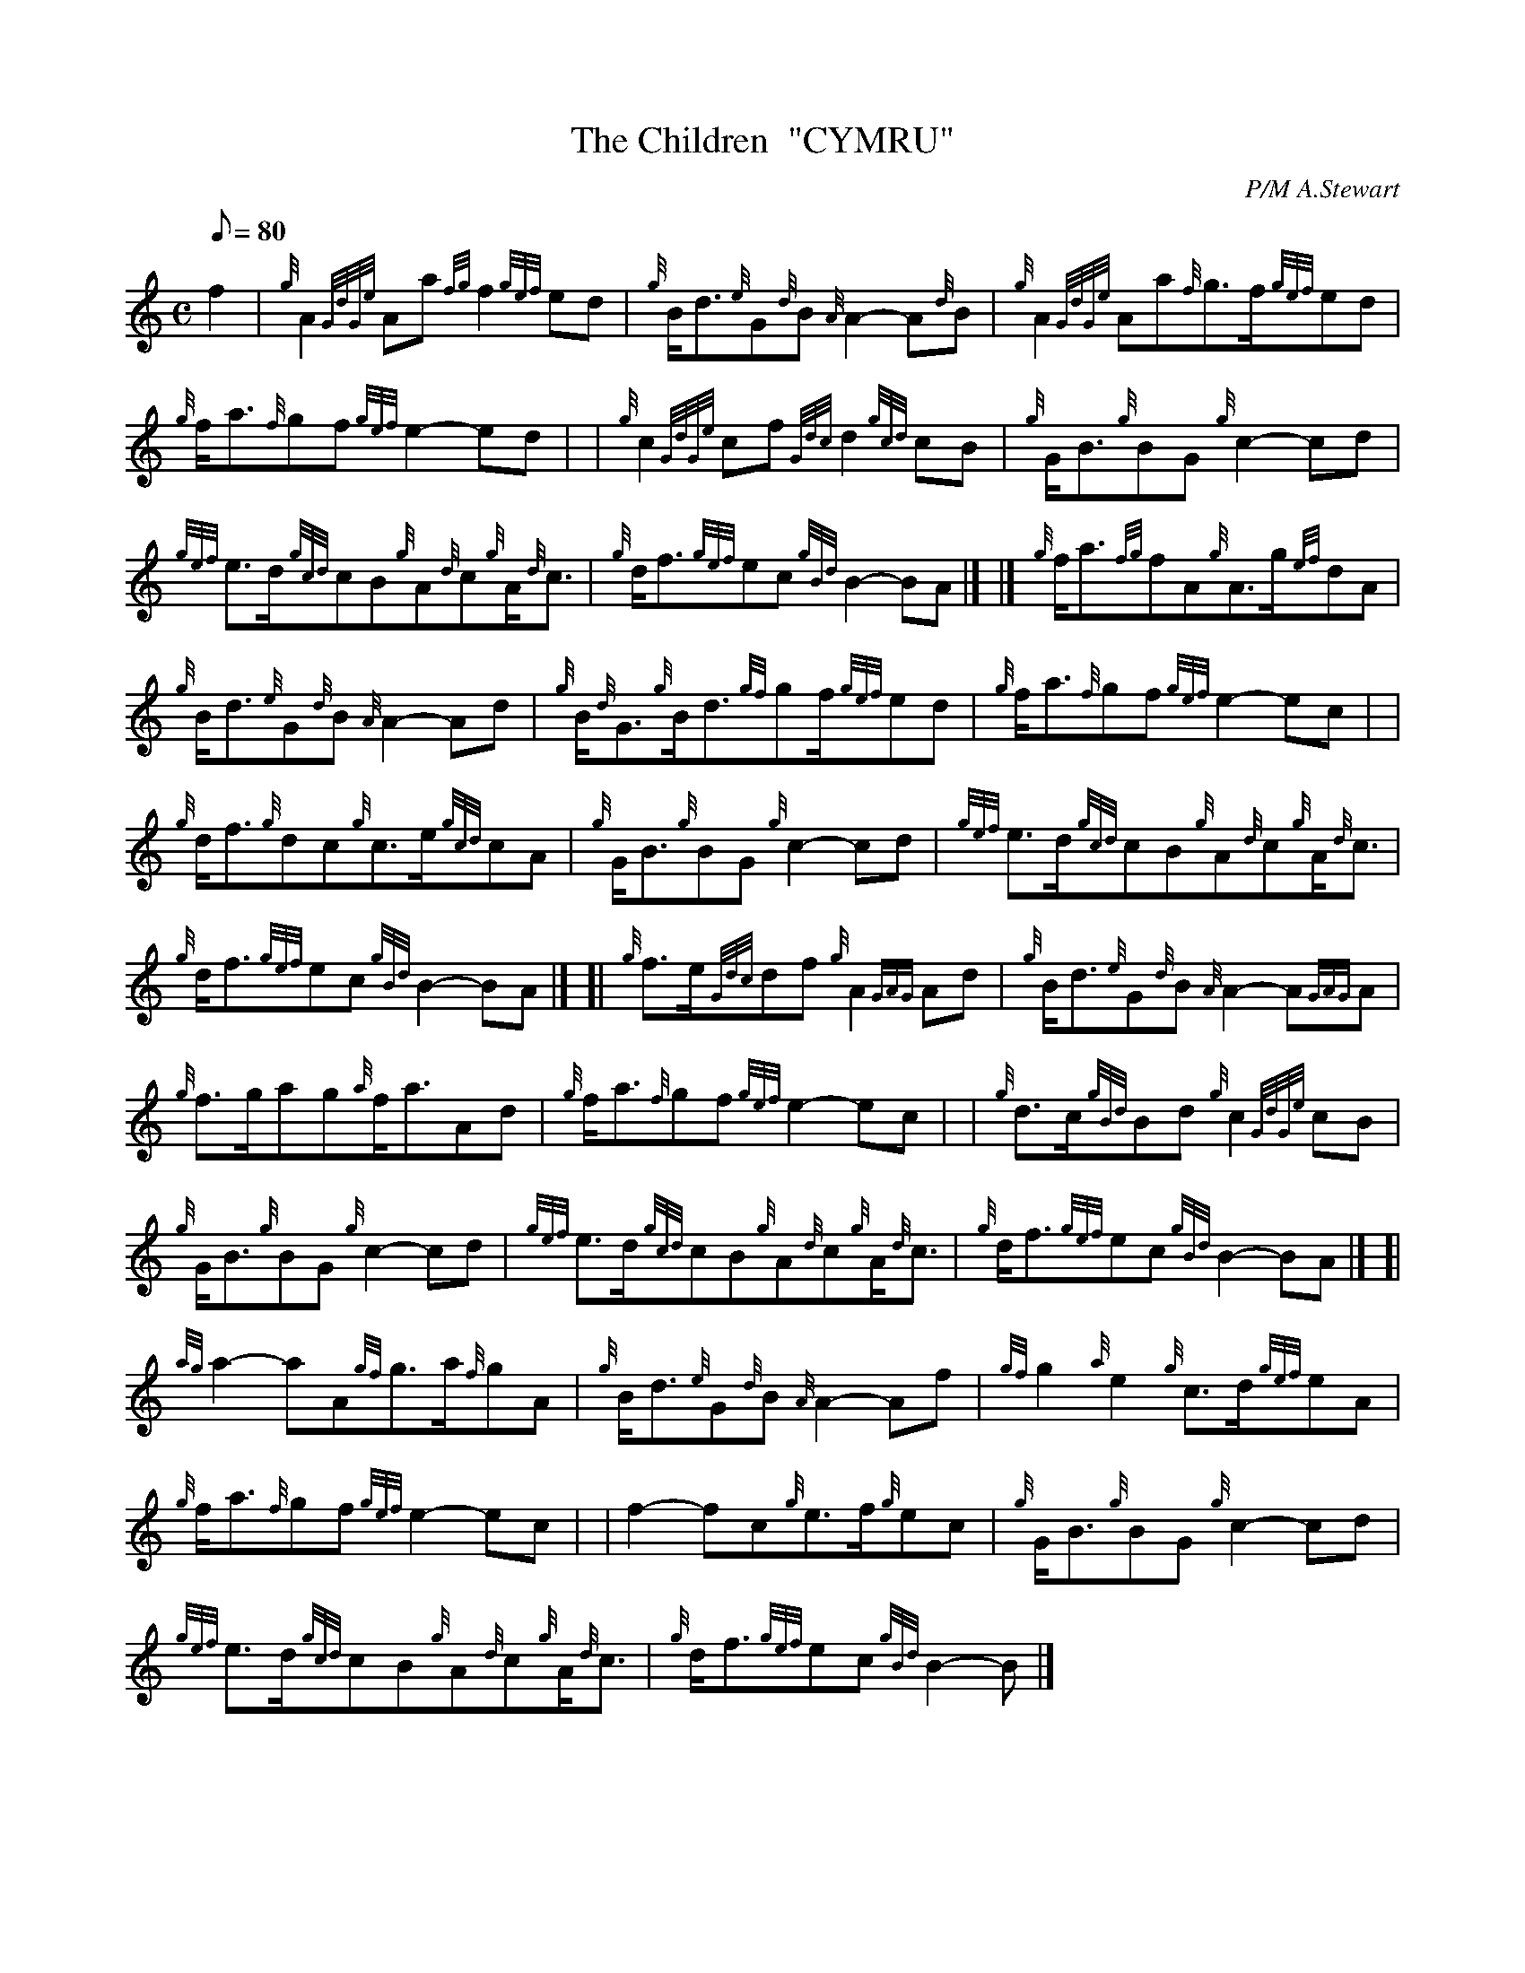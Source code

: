 X: 1
T:The Children  "CYMRU"
M:C
L:1/8
Q:80
C:P/M A.Stewart
S:Seconds
K:HP
f2|
{g}A2{GdGe}Aa{fg}f2{gef}ed|
{g}B/2d3/2{e}G{d}B{A}A2-A{d}B|
{g}A2{GdGe}Aa{f}g3/2f/2{gef}ed|  !
{g}f/2a3/2{f}gf{gef}e2-ed| |
{g}c2{GdGe}cf{Gdc}d2{gcd}cB|
{g}G/2B3/2{g}BG{g}c2-cd|  !
{gef}e3/2d/2{gcd}cB{g}A{d}c{g}A/2{d}c3/2|
{g}d/2f3/2{gef}ec{gBd}B2-BA|] |]
{g}f/2a3/2{fg}fA{g}A3/2g/2{ef}dA|  !
{g}B/2d3/2{e}G{d}B{A}A2-Ad|
{g}B/2{d}G3/2{g}B/2d3/2{gf}gf/2{gef}ed|
{g}f/2a3/2{f}gf{gef}e2-ec| |  !
{g}d/2f3/2{g}dc{g}c3/2e/2{gcd}cA|
{g}G/2B3/2{g}BG{g}c2-cd|
{gef}e3/2d/2{gcd}cB{g}A{d}c{g}A/2{d}c3/2|  !
{g}d/2f3/2{gef}ec{gBd}B2-BA|] [|
{g}f3/2e/2{Gdc}df{g}A2{GAG}Ad|
{g}B/2d3/2{e}G{d}B{A}A2-A{GAG}A|  !
{g}f3/2g/2ag{a}f/2a3/2Ad|
{g}f/2a3/2{f}gf{gef}e2-ec| |
{g}d3/2c/2{gBd}Bd{g}c2{GdGe}cB|  !
{g}G/2B3/2{g}BG{g}c2-cd|
{gef}e3/2d/2{gcd}cB{g}A{d}c{g}A/2{d}c3/2|
{g}d/2f3/2{gef}ec{gBd}B2-BA|] [|  !
{ag}a2-aA{gf}g3/2a/2{f}gA|
{g}B/2d3/2{e}G{d}B{A}A2-Af|
{gf}g2{a}e2{g}c3/2d/2{gef}eA|  !
{g}f/2a3/2{f}gf{gef}e2-ec| |
f2-fc{g}e3/2f/2{g}ec|
{g}G/2B3/2{g}BG{g}c2-cd|  !
{gef}e3/2d/2{gcd}cB{g}A{d}c{g}A/2{d}c3/2|
{g}d/2f3/2{gef}ec{gBd}B2-B|]
